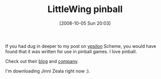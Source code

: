 #+POSTID: 830
#+DATE: [2008-10-05 Sun 20:03]
#+OPTIONS: toc:nil num:nil todo:nil pri:nil tags:nil ^:nil TeX:nil
#+CATEGORY: Link
#+TAGS: Fun, Programming Language, Scheme
#+TITLE: LittleWing pinball

If you had dug in deeper to my post on [[http://www.wisdomandwonder.com/link/231/ypsilon][ypsilon]] Scheme, you would have found that it was written for use in pinball games. I love pinball.

Check out their [[http://littlewingpinball.wordpress.com/][blog]] and [[http://www.littlewingpinball.com/contents/en/index.html][company]]. 

I'm downloading Jinni Zeala right now :).



